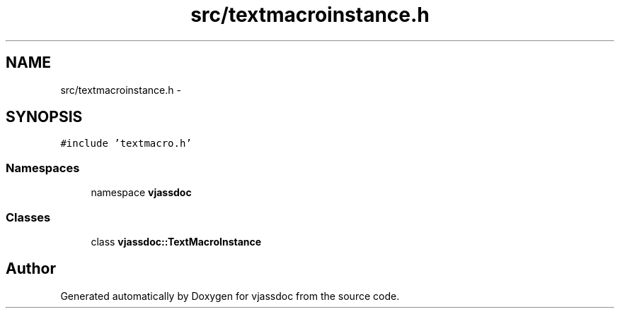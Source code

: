 .TH "src/textmacroinstance.h" 3 "9 Mar 2009" "Version 0.2.3" "vjassdoc" \" -*- nroff -*-
.ad l
.nh
.SH NAME
src/textmacroinstance.h \- 
.SH SYNOPSIS
.br
.PP
\fC#include 'textmacro.h'\fP
.br

.SS "Namespaces"

.in +1c
.ti -1c
.RI "namespace \fBvjassdoc\fP"
.br
.in -1c
.SS "Classes"

.in +1c
.ti -1c
.RI "class \fBvjassdoc::TextMacroInstance\fP"
.br
.in -1c
.SH "Author"
.PP 
Generated automatically by Doxygen for vjassdoc from the source code.
